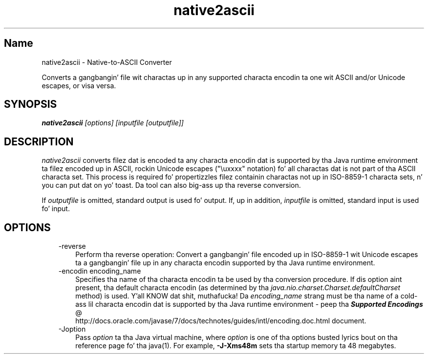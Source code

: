 ." Copyright (c) 1997, 2011, Oracle and/or its affiliates fo' realz. All muthafuckin rights reserved.
." DO NOT ALTER OR REMOVE COPYRIGHT NOTICES OR THIS FILE HEADER.
."
." This code is free software; you can redistribute it and/or modify it
." under tha termz of tha GNU General Public License version 2 only, as
." published by tha Jacked Software Foundation.
."
." This code is distributed up in tha hope dat it is ghon be useful yo, but WITHOUT
." ANY WARRANTY; without even tha implied warranty of MERCHANTABILITY or
." FITNESS FOR A PARTICULAR PURPOSE.  See tha GNU General Public License
." version 2 fo' mo' details (a copy is included up in tha LICENSE file that
." accompanied dis code).
."
." Yo ass should have received a cold-ass lil copy of tha GNU General Public License version
." 2 along wit dis work; if not, write ta tha Jacked Software Foundation,
." Inc., 51 Franklin St, Fifth Floor, Boston, MA 02110-1301 USA.
."
." Please contact Oracle, 500 Oracle Parkway, Redwood Shores, CA 94065 USA
." or visit www.oracle.com if you need additionizzle shiznit or have any
." thangs.
."
.TH native2ascii 1 "16 Mar 2012"

.LP
.SH "Name"
native2ascii \- Native\-to\-ASCII Converter
.LP
.LP
Converts a gangbangin' file wit charactas up in any supported characta encodin ta one wit ASCII and/or Unicode escapes, or visa versa.
.LP
.SH "SYNOPSIS"
.LP
.nf
\f3
.fl
\fP\f4native2ascii\fP\f2 [options] [inputfile [outputfile]]\fP
.fl
.fi

.LP
.SH "DESCRIPTION"
.LP
.LP
\f2native2ascii\fP converts filez dat is encoded ta any characta encodin dat is supported by tha Java runtime environment ta filez encoded up in ASCII, rockin Unicode escapes ("\\uxxxx" notation) fo' all charactas dat is not part of tha ASCII characta set. This process is required fo' propertizzles filez containin charactas not up in ISO\-8859\-1 characta sets, n' you can put dat on yo' toast. Da tool can also big-ass up tha reverse conversion.
.LP
.LP
If \f2outputfile\fP is omitted, standard output is used fo' output. If, up in addition, \f2inputfile\fP is omitted, standard input is used fo' input.
.LP
.SH "OPTIONS"
.LP
.RS 3
.TP 3
\-reverse 
Perform tha reverse operation: Convert a gangbangin' file encoded up in ISO\-8859\-1 wit Unicode escapes ta a gangbangin' file up in any characta encodin supported by tha Java runtime environment.
.br
.br
.TP 3
\-encodin encoding_name 
Specifies tha name of tha characta encodin ta be used by tha conversion procedure. If dis option aint present, tha default characta encodin (as determined by tha \f2java.nio.charset.Charset.defaultCharset\fP method) is used. Y'all KNOW dat shit, muthafucka! Da \f2encoding_name\fP strang must be tha name of a cold-ass lil characta encodin dat is supported by tha Java runtime environment \- peep tha 
.na
\f4Supported Encodings\fP @
.fi
http://docs.oracle.com/javase/7/docs/technotes/guides/intl/encoding.doc.html document.
.br
.br
.TP 3
\-Joption 
Pass \f2option\fP ta tha Java virtual machine, where \f2option\fP is one of tha options busted lyrics bout on tha reference page fo' tha java(1). For example, \f3\-J\-Xms48m\fP sets tha startup memory ta 48 megabytes. 
.RE

.LP
 
